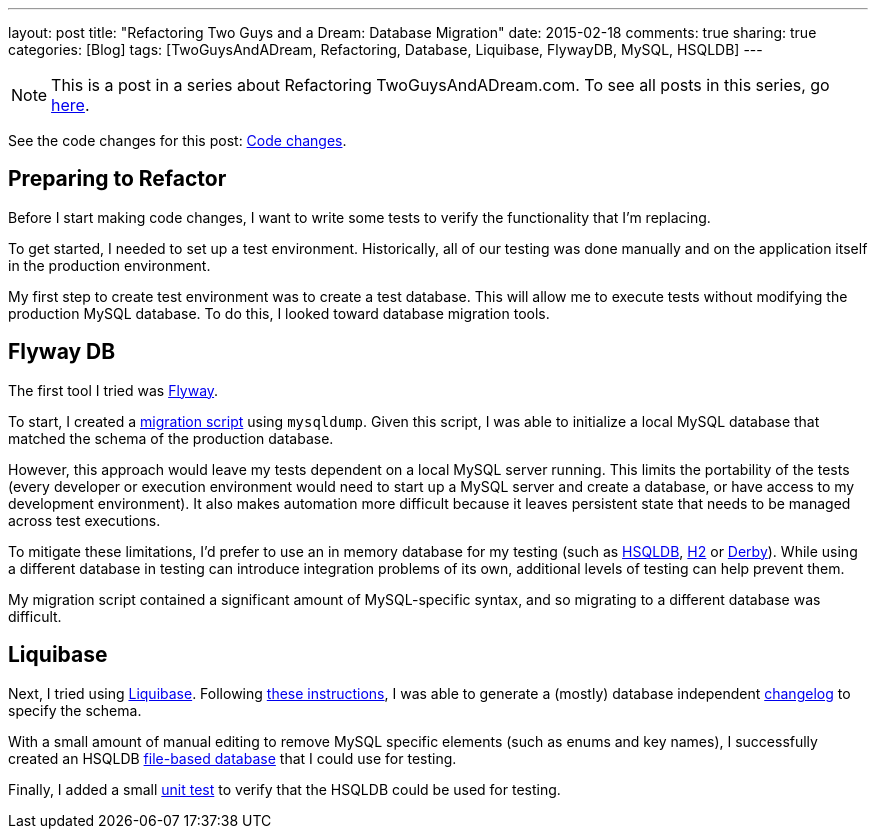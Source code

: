---
layout: post
title: "Refactoring Two Guys and a Dream: Database Migration"
date: 2015-02-18
comments: true
sharing: true
categories: [Blog]
tags: [TwoGuysAndADream, Refactoring, Database, Liquibase, FlywayDB, MySQL, HSQLDB]
---

[NOTE]
This is a post in a series about Refactoring TwoGuysAndADream.com. To see all posts in this series, go link:/tags/TwoGuysAndADream[here].

****
See the code changes for this post:
link:https://github.com/akeely/twoguysandadream/compare/45a43c9d44059d5c9756f95b286f91d7e0333f3f…3f771eda39f9b9ad31fb2f85e3eaa52b408df53d[Code changes].
****

== Preparing to Refactor

Before I start making code changes, I want to write some tests to verify the functionality that I'm replacing.

To get started, I needed to set up a test environment. Historically, all of our testing was done manually and on the application itself in the production environment.

My first step to create test environment was to create a test database.  This will allow me to execute tests without modifying the production MySQL database. To do this, I looked toward database migration tools.

== Flyway DB

The first tool I tried was link:http://flywaydb.org/[Flyway].

To start, I created a link:https://github.com/akeely/twoguysandadream/blob/4b1ff265fc24bc48421a49e21ca23db07576c471/src/main/resources/db/migration/V1__InitialDB.sql[migration script] using `mysqldump`. Given this script, I was able to initialize a local MySQL database that matched the schema of the production database.

However, this approach would leave my tests dependent on a local MySQL server running. This limits the portability of the tests (every developer or execution environment would need to start up a MySQL server and create a database, or have access to my development environment). It also makes automation more difficult because it leaves persistent state that needs to be managed across test executions.

To mitigate these limitations, I'd prefer to use an in memory database for my testing (such as link:http://www.hsqldb.org/[HSQLDB], link:http://www.h2database.com/html/main.html[H2] or link:http://db.apache.org/derby/[Derby]). While using a different database in testing can introduce integration problems of its own, additional levels of testing can help prevent them.

My migration script contained a significant amount of MySQL-specific syntax, and so migrating to a different database was difficult.

== Liquibase

Next, I tried using link:http://www.liquibase.org/[Liquibase]. Following link:http://www.liquibase.org/documentation/generating_changelogs.html[these instructions], I was able to generate a (mostly) database independent link:https://github.com/akeely/twoguysandadream/blob/4b1ff265fc24bc48421a49e21ca23db07576c471/src/main/resources/db/liquibase/changelog.xml[changelog] to specify the schema.

With a small amount of manual editing to remove MySQL specific elements (such as enums and key names), I successfully created an HSQLDB link:https://github.com/akeely/twoguysandadream/tree/3f771eda39f9b9ad31fb2f85e3eaa52b408df53d/src/test/resources/db[file-based database] that I could use for testing.

Finally, I added a small link:https://github.com/akeely/twoguysandadream/tree/3f771eda39f9b9ad31fb2f85e3eaa52b408df53d/src/test/java/com/twoguysandadream/dal[unit test] to verify that the HSQLDB could be used for testing.
